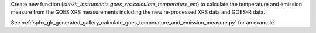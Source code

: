 Create new function (`sunkit_instruments.goes_xrs.calculate_temperature_em`) to calculate the temperature and emission measure from the GOES XRS measurements including the new re-processed XRS data and GOES-R data.

See :ref:`sphx_glr_generated_gallery_calculate_goes_temperature_and_emission_measure.py` for an example.
